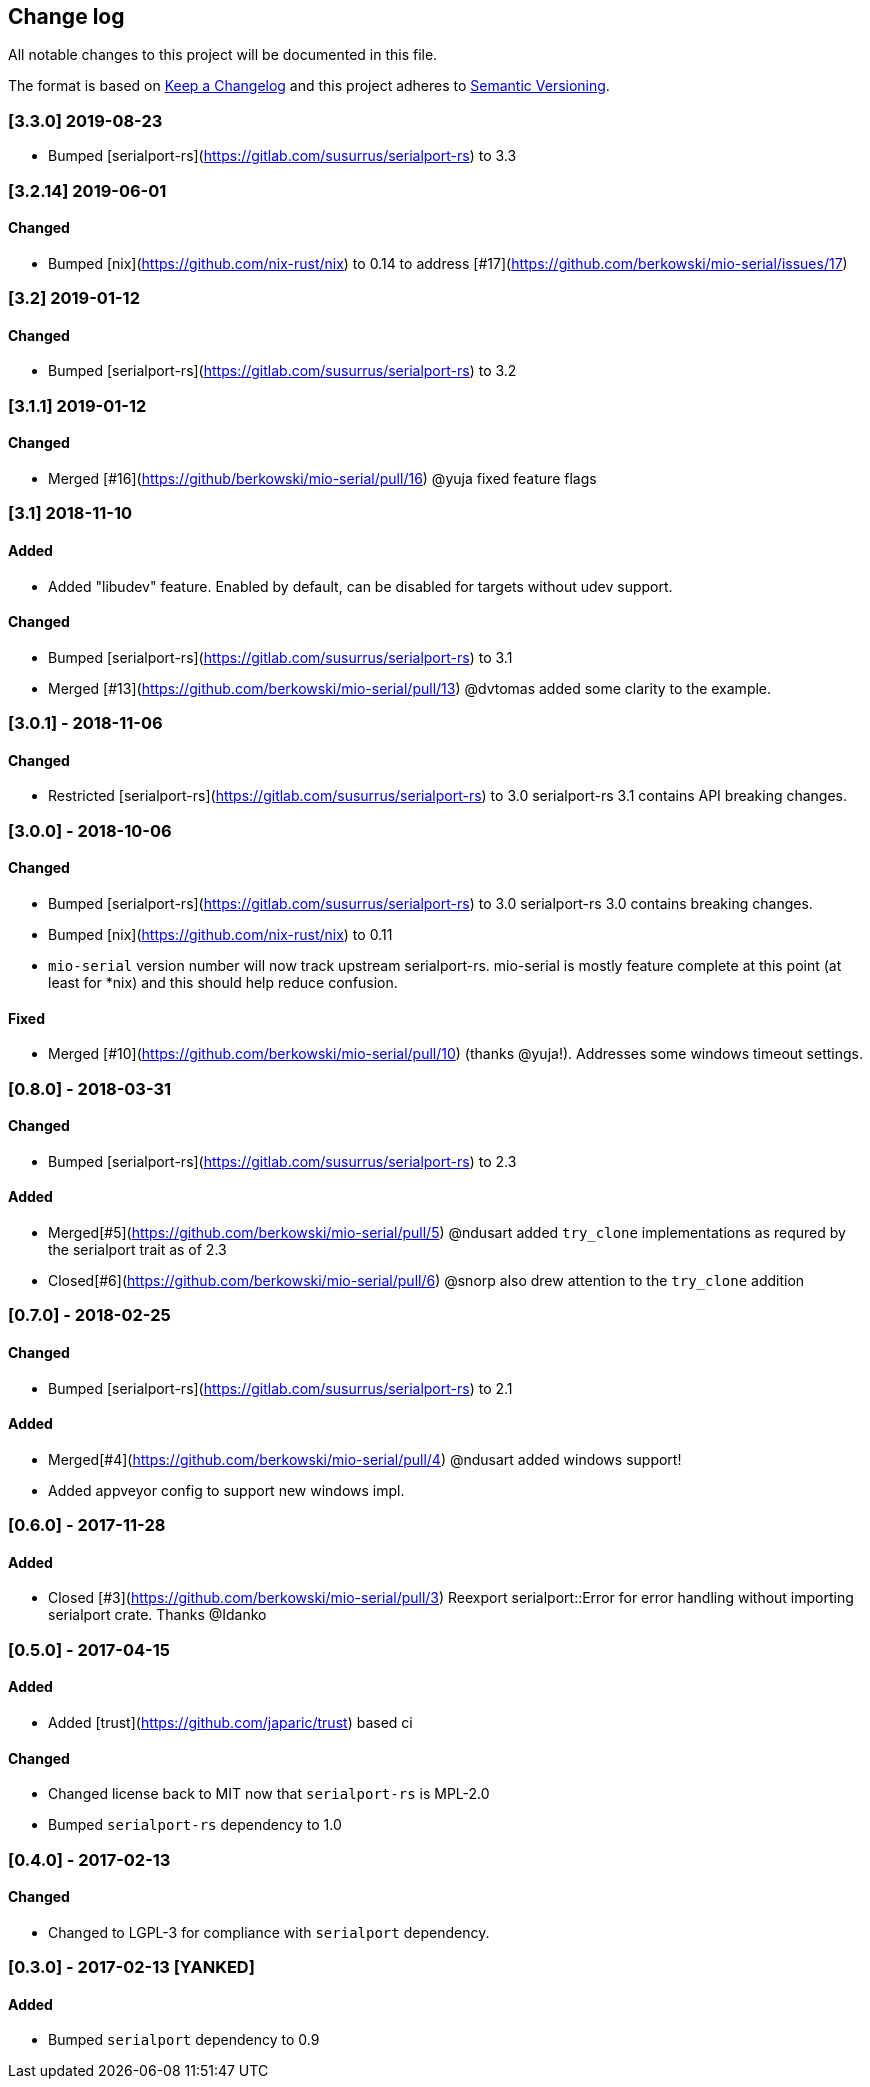 == Change log

All notable changes to this project will be documented in this file.

The format is based on http://keepachangelog.com/[Keep a Changelog]
and this project adheres to http://semver.org/[Semantic Versioning].

=== [3.3.0] 2019-08-23
* Bumped [serialport-rs](https://gitlab.com/susurrus/serialport-rs) to 3.3

=== [3.2.14] 2019-06-01
==== Changed
* Bumped [nix](https://github.com/nix-rust/nix) to 0.14 to address [#17](https://github.com/berkowski/mio-serial/issues/17)

=== [3.2] 2019-01-12
==== Changed
* Bumped [serialport-rs](https://gitlab.com/susurrus/serialport-rs) to 3.2

=== [3.1.1] 2019-01-12
==== Changed
* Merged [#16](https://github/berkowski/mio-serial/pull/16) @yuja fixed feature flags

=== [3.1] 2018-11-10
==== Added
* Added "libudev" feature.  Enabled by default, can be disabled for targets without udev support.

==== Changed
* Bumped [serialport-rs](https://gitlab.com/susurrus/serialport-rs) to 3.1
* Merged [#13](https://github.com/berkowski/mio-serial/pull/13) @dvtomas added some clarity to the example.

=== [3.0.1] - 2018-11-06
==== Changed
* Restricted [serialport-rs](https://gitlab.com/susurrus/serialport-rs) to 3.0
  serialport-rs 3.1 contains API breaking changes.

=== [3.0.0] - 2018-10-06
==== Changed
* Bumped [serialport-rs](https://gitlab.com/susurrus/serialport-rs) to 3.0
  serialport-rs 3.0 contains breaking changes.
* Bumped [nix](https://github.com/nix-rust/nix) to 0.11
* `mio-serial` version number will now track upstream serialport-rs.  mio-serial
  is mostly feature complete at this point (at least for *nix) and this should
  help reduce confusion.

==== Fixed
* Merged [#10](https://github.com/berkowski/mio-serial/pull/10) (thanks @yuja!).  Addresses some
  windows timeout settings.

=== [0.8.0] - 2018-03-31
==== Changed
* Bumped [serialport-rs](https://gitlab.com/susurrus/serialport-rs) to 2.3

==== Added
* Merged[#5](https://github.com/berkowski/mio-serial/pull/5) @ndusart added `try_clone` implementations as requred
  by the serialport trait as of 2.3
* Closed[#6](https://github.com/berkowski/mio-serial/pull/6) @snorp also drew attention to the `try_clone` addition

=== [0.7.0] - 2018-02-25
==== Changed
* Bumped [serialport-rs](https://gitlab.com/susurrus/serialport-rs) to 2.1

==== Added
* Merged[#4](https://github.com/berkowski/mio-serial/pull/4) @ndusart added windows support!
* Added appveyor config to support new windows impl.

=== [0.6.0] - 2017-11-28
==== Added
* Closed [#3](https://github.com/berkowski/mio-serial/pull/3) Reexport serialport::Error for error handling without importing serialport crate.
  Thanks @Idanko

=== [0.5.0] - 2017-04-15
==== Added
* Added [trust](https://github.com/japaric/trust) based ci

==== Changed 
* Changed license back to MIT now that `serialport-rs` is MPL-2.0
* Bumped `serialport-rs` dependency to 1.0

=== [0.4.0] - 2017-02-13
==== Changed
* Changed to LGPL-3 for compliance with `serialport` dependency.

=== [0.3.0] - 2017-02-13 [YANKED]
==== Added
* Bumped `serialport` dependency to 0.9
